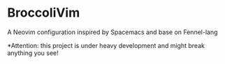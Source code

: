 * BroccoliVim
A Neovim configuration inspired by Spacemacs and  base on Fennel-lang

*Attention: this project is under heavy development and might break anything you see! 
